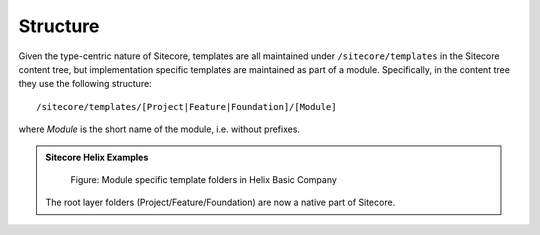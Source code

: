 Structure
~~~~~~~~~

Given the type-centric nature of Sitecore, templates are all maintained
under ``/sitecore/templates`` in the Sitecore content tree, but
implementation specific templates are maintained as part of a module.
Specifically, in the content tree they use the following structure:

::

    /sitecore/templates/[Project|Feature|Foundation]/[Module]

where *Module* is the short name of the module, i.e. without prefixes.

.. admonition:: Sitecore Helix Examples

    .. figure:: _static/basic-company-template-structure.png

        Figure: Module specific template folders in Helix Basic Company

    The root layer folders (Project/Feature/Foundation) are now a
    native part of Sitecore.

